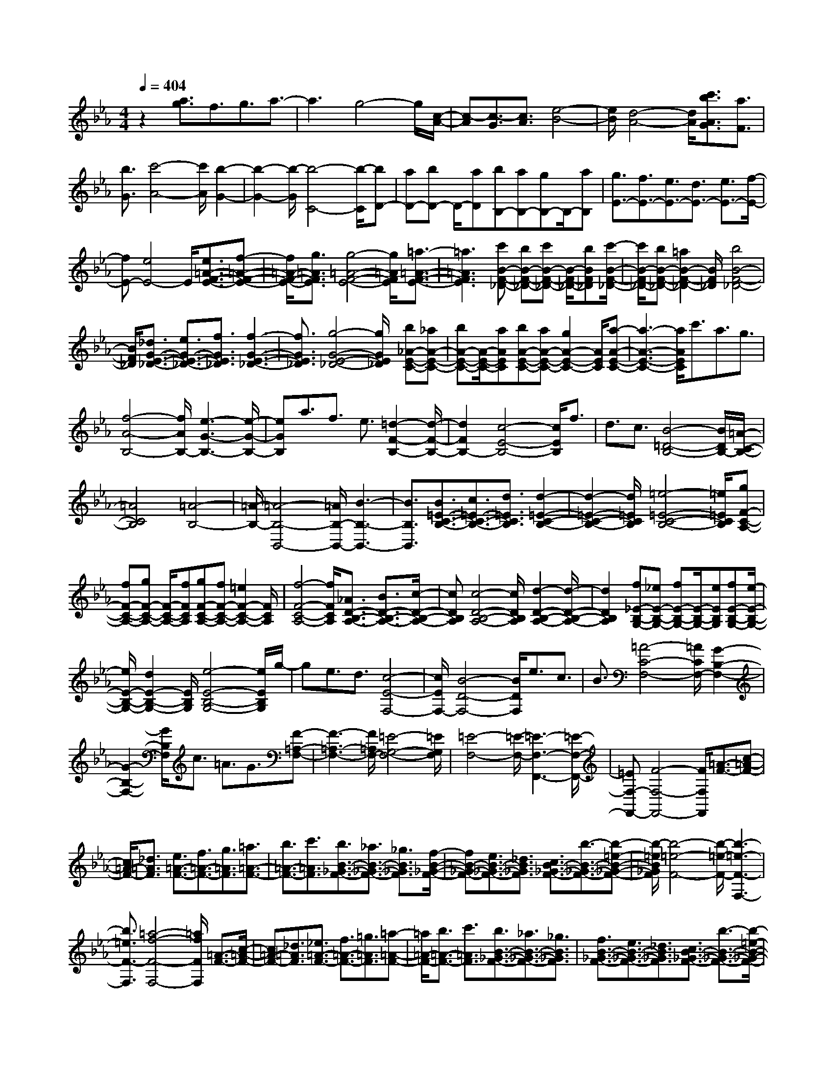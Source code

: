% input file /home/ubuntu/MusicGeneratorQuin/training_data/scarlatti/K193.MID
X: 1
T: 
M: 4/4
L: 1/8
Q:1/4=404
K:Eb % 3 flats
%(C) John Sankey 1998
%%MIDI program 6
%%MIDI program 6
%%MIDI program 6
%%MIDI program 6
%%MIDI program 6
%%MIDI program 6
%%MIDI program 6
%%MIDI program 6
%%MIDI program 6
%%MIDI program 6
%%MIDI program 6
%%MIDI program 6
z2 [a3/2g3/2]f3/2g3/2a3/2-|a3g4-g/2[c/2-A/2-]|[c-A][c3/2-G3/2][c3/2A3/2] [e4-B4-]|[e/2B/2][d4-A4-][d/2A/2][c'3/2b3/2A3/2G3/2][a3/2F3/2]|
[b3/2G3/2][c'4-A4-][c'/2A/2] [b2-G2-]|[b2-G2-] [b/2-G/2][b4-C4-][b/2-C/2][bD-]|[aD-][bD-] D/2-[aD][bB,-][aB,-][gB,-]B,/2-[aB,]|[g3/2E3/2-][f3/2E3/2-][e3/2E3/2-][d3/2E3/2-] [e3/2E3/2-][f/2-E/2-]|
[fE-][e4E4-]E/2[e3/2=A3/2-F3/2-E3/2-][f-=A-F-E-]|[f/2=A/2-F/2-E/2-][g3/2=A3/2F3/2E3/2] [g4-=A4-F4-E4-] [g/2=A/2F/2E/2][=a3/2-=A3/2-F3/2-E3/2-]|[=a3=A3F3E3][c'B-F-_D-] [bB-F-_D-][c'B-F-_D-] [B/2-F/2-_D/2-][bBF_D][c'/2-B/2-F/2-_D/2-]|[c'/2B/2-F/2-_D/2-][bB-F-_D-][=a2B2-F2-_D2-][B/2F/2_D/2] [b4B4-F4-_D4-]|
[B/2F/2_D/2][_d3/2G3/2-E3/2-_D3/2-] [e3/2G3/2-E3/2-_D3/2-][f3/2G3/2E3/2_D3/2][f3-G3-E3-_D3-]|[f3/2G3/2E3/2_D3/2][g4-G4-E4-_D4-][g/2G/2E/2_D/2] [b_A-E-C-][_aA-E-C-]|[bA-E-C-][A/2-E/2-C/2-][aAEC][bA-E-C-][aA-E-C-][g2A2-E2-C2-][A/2E/2C/2][a-A-E-C-]|[a3-A3-E3-C3-][a/2A/2E/2C/2]c'3/2a3/2g3/2|
[f4-A4-B,4-] [f/2A/2B,/2-][e3-G3-B,3-][e/2-G/2-B,/2-]|[eGB,]a3/2f3/2 e3/2[=d2-F2-B,2-][d/2-F/2-B,/2-]|[d2F2B,2-] [c4-E4-B,4-] [c/2E/2B,/2]f3/2|d3/2c3/2[B4-=D4-B,4-][B/2D/2B,/2-][=A/2-C/2-B,/2-]|
[=A4C4B,4] [=A4-B,4-]|[=A/2-B,/2-][=A4-B,4-B,,4-][=A/2B,/2-B,,/2-][B3-B,3-B,,3-]|[B3/2B,3/2B,,3/2][B3/2=E3/2-C3/2-B,3/2-][c3/2=E3/2-C3/2-B,3/2-][d3/2=E3/2C3/2B,3/2] [d2-=E2-C2-B,2-]|[d2-=E2-C2-B,2-] [d/2=E/2C/2B,/2][=e4-=E4-C4-B,4-][=e/2=E/2C/2B,/2][gF-C-A,-]|
[fF-C-A,-][gF-C-A,-] [F/2-C/2-A,/2-][fFCA,][gF-C-A,-][fF-C-A,-][=e2F2-C2-A,2-][F/2C/2A,/2]|[f4-F4-C4-A,4-] [f/2F/2C/2A,/2][_A3/2D3/2-B,3/2-A,3/2-] [B3/2D3/2-B,3/2-A,3/2-][c/2-D/2-B,/2-A,/2-]|[cDB,A,][c4-D4-B,4-A,4-][c/2D/2B,/2A,/2][d2-D2-B,2-A,2-][d/2-D/2-B,/2-A,/2-]|[d2D2B,2A,2] [f_E-B,-G,-][_eE-B,-G,-] [fE-B,-G,-][E/2-B,/2-G,/2-][eEB,G,][fE-B,-G,-][e/2-E/2-B,/2-G,/2-]|
[e/2E/2-B,/2-G,/2-][d2E2-B,2-G,2-][E/2B,/2G,/2][e4-E4-B,4-G,4-][e/2E/2B,/2G,/2]g/2-|ge3/2d3/2 [c4-E4-F,4-]|[c/2E/2F,/2-][B4-D4-F,4-][B/2D/2F,/2]e3/2c3/2|B3/2[=A4-C4-F,4-][=A/2C/2F,/2-] [G2-B,2-F,2-]|
[G2-B,2-F,2-] [G/2B,/2F,/2]c3/2 =A3/2G3/2[F-=A,-F,-]|[F3-=A,3-F,3-][F/2=A,/2F,/2-][=E4-G,4-F,4-][=E/2G,/2F,/2]|[=E4-F,4-] [=E/2-F,/2-][=E3-F,3-F,,3-][=E/2-F,/2-F,,/2-]|[=EF,-F,,-][F4-F,4-F,,4-][F/2F,/2F,,/2][=A3/2-F3/2-][c-=A-F-]|
[c/2=A/2-F/2-][_d3/2=A3/2F3/2] [e3/2=A3/2-F3/2-][f3/2=A3/2-F3/2-][g3/2=A3/2F3/2][=a3/2=A3/2-F3/2-]|[b3/2=A3/2-F3/2-][c'3/2=A3/2F3/2][b3/2B3/2-_G3/2-F3/2-][_a3/2B3/2-_G3/2-F3/2-] [_g3/2B3/2_G3/2F3/2][f/2-B/2-_G/2-F/2-]|[fB-_G-F-][e3/2B3/2-_G3/2-F3/2-][_d3/2B3/2_G3/2F3/2] [c3/2B3/2-_G3/2-F3/2-][b3/2-B3/2-_G3/2-F3/2-][b-=e-B-_G-F-]|[b/2-=e/2B/2_G/2F/2][b4-=e4-F4-][b/2-=e/2-F/2-][b3-=e3-F3-F,3-]|
[b3/2=e3/2F3/2-F,3/2][=a4-f4-F4-F,4-][=a/2f/2F/2F,/2] [=A3/2-F3/2-][c/2-=A/2-F/2-]|[c=A-F-][_d3/2=A3/2F3/2][_e3/2=A3/2-F3/2-] [f3/2=A3/2-F3/2-][=g3/2=A3/2F3/2][=a-=A-F-]|[=a/2=A/2-F/2-][b3/2=A3/2-F3/2-] [c'3/2=A3/2F3/2][b3/2B3/2-_G3/2-F3/2-][_a3/2B3/2-_G3/2-F3/2-][_g3/2B3/2_G3/2F3/2]|[f3/2B3/2-_G3/2-F3/2-][e3/2B3/2-_G3/2-F3/2-][_d3/2B3/2_G3/2F3/2][c3/2B3/2-_G3/2-F3/2-] [b3/2-B3/2-_G3/2-F3/2-][b/2-=e/2-B/2-_G/2-F/2-]|
[b-=eB_GF][b4-=e4-F4-][b/2-=e/2-F/2-][b2-=e2-F2-F,2-][b/2-=e/2-F/2-F,/2-]|[b2=e2F2-F,2] [=a4-f4-F4-F,4-] [=a/2f/2F/2F,/2][=A3/2-F3/2-]|[c3/2=A3/2-F3/2-][_d3/2=A3/2F3/2][_e3/2=A3/2-F3/2-][f3/2=A3/2-F3/2-] [=g3/2=A3/2F3/2][=a/2-=A/2-F/2-]|[=a=A-F-][b3/2=A3/2-F3/2-][c'3/2=A3/2F3/2] [_d'3/2B3/2-_G3/2-F3/2-][c'3/2B3/2-_G3/2-F3/2-][b-B-_G-F-]|
[b/2B/2_G/2F/2][c'B-_G-F-][bB-_G-F-][c'B-_G-F-][B/2-_G/2-F/2-] [bB_GF][c'B-_G-F-] [bB-_G-F-][=aB-_G-F-]|[B/2-_G/2-F/2-][bB_GF][b4-_g4-F4-][b/2-_g/2-F/2-] [b2-_g2-F2-F,2-]|[b2-_g2-F2-F,2-] [b/2_g/2F/2-F,/2][=a4-f4-F4-F,4-][=a/2f/2F/2F,/2][=A-F-]|[=A/2-F/2-][c3/2=A3/2-F3/2-] [_d3/2=A3/2F3/2][e3/2=A3/2-F3/2-][f3/2=A3/2-F3/2-][=g3/2=A3/2F3/2]|
[=a3/2=A3/2-F3/2-][b3/2=A3/2-F3/2-][c'3/2=A3/2F3/2][_d'3/2B3/2-_G3/2-F3/2-] [c'3/2B3/2-_G3/2-F3/2-][b/2-B/2-_G/2-F/2-]|[bB_GF][c'B-_G-F-] [bB-_G-F-][c'B-_G-F-] [B/2-_G/2-F/2-][bB_GF][c'B-_G-F-][bB-_G-F-][=a/2-B/2-_G/2-F/2-]|[=a/2B/2-_G/2-F/2-][B/2-_G/2-F/2-][bB_GF] [b4-_g4-F4-] [b/2-_g/2-F/2-][b3/2-_g3/2-F3/2-F,3/2-]|[b3_g3F3F,3][=a4-f4-F,4-][=a/2f/2F,/2][_A,/2-B,,/2-]|
[A,-B,,-][f3/2A,3/2-B,,3/2-][e3/2A,3/2B,,3/2] [=d3/2A,3/2-B,,3/2-][c3/2A,3/2-B,,3/2-][B-A,-B,,-]|[B/2A,/2B,,/2][_A3/2A,3/2-B,,3/2-] [=G3/2A,3/2-B,,3/2-][A3/2A,3/2B,,3/2][BE,-] [AE,-][BE,-]|E,/2-[AE,-][BE,-E,,-][AE,-E,,-][GE,-E,,-][E,/2-E,,/2-][AE,E,,] [G2-E,,2-]|[G2-E,,2-] [G/2-E,,/2][G3/2B,3/2-C,3/2-] [=g3/2B,3/2-C,3/2-][f3/2B,3/2C,3/2][=e-B,-C,-]|
[=e/2B,/2-C,/2-][d3/2B,3/2-C,3/2-] [c3/2B,3/2C,3/2][B3/2B,3/2-C,3/2-][=A3/2B,3/2-C,3/2-][B3/2B,3/2C,3/2]|[=A3/2F,3/2-][F3/2F,3/2-][=A3/2F,3/2][c3/2=A,3/2-] [=A3/2=A,3/2-][c/2-=A,/2-]|[c=A,][_e3/2C3/2-][c3/2C3/2-] [e3/2C3/2][c'2-F2-F,2-][c'/2-F/2-F,/2-]|[c'2-F2-F,2] [c'3/2F3/2-G,3/2-][b3/2F3/2-G,3/2-][=a3/2F3/2-G,3/2][g3/2F3/2-=A,3/2-]|
[f3/2F3/2-=A,3/2-][e3/2F3/2=A,3/2][B3/2B,3/2-][F3/2B,3/2-] [B3/2B,3/2][d/2-F/2-]|[dF-][B3/2F3/2-][d3/2F3/2] [f3/2D3/2-][d3/2D3/2-][f-D-]|[f/2D/2][=d'4-B,4-][d'/2-B,/2][d'3/2D3/2-][c'3/2D3/2-]|[b3/2D3/2][=a3/2B,3/2-][g3/2B,3/2-][f3/2B,3/2] [=A3/2F,3/2-][F/2-F,/2-]|
[FF,-][=A3/2F,3/2][c3/2=A,3/2-] [=A3/2=A,3/2-][c3/2=A,3/2][e-C-]|[e/2C/2-][c3/2C3/2-] [e3/2C3/2][c'4-F4-F,4-][c'/2-F/2-F,/2]|[c'3/2F3/2-G,3/2-][b3/2F3/2-G,3/2-][=a3/2F3/2-G,3/2][g3/2F3/2-=A,3/2-] [f3/2F3/2-=A,3/2-][e/2-F/2-=A,/2-]|[eF=A,][d3/2B,3/2-][c3/2B,3/2-] [d3/2B,3/2][e3/2C3/2-][d-C-]|
[d/2C/2-][e3/2C3/2] [f3/2D3/2-][e3/2D3/2-][f3/2D3/2][g3/2_E3/2-]|[f3/2E3/2-][e3/2E3/2][d4F4-]F/2-[c/2-F/2-F,/2-]|[c3F3-F,3-][FF,] c'3/2d'3/2c'-|c'/2b3/2 =a3/2g3/2[f3/2B,3/2-D,3/2-][e3/2B,3/2-D,3/2-]|
[d3/2B,3/2-D,3/2][g3/2B,3/2-E,3/2-][f3/2B,3/2-E,3/2-][e3/2B,3/2-E,3/2] [d2-B,2-F,2-]|[d2B,2-F,2-] [B,/2F,/2-][c4=A,4-F,4-][=A,/2F,/2]c-|c/2d3/2 c3/2[B3/2B,,3/2-][=A3/2B,,3/2-][G3/2B,,3/2]|[F3/2D,3/2-][E3/2D,3/2-][D3/2D,3/2][G3/2E,3/2-] [F3/2E,3/2-][E/2-E,/2-]|
[EE,][D4F,4-]F,/2-[C2-F,2-F,,2-][C/2-F,/2-F,,/2-]|[C3/2F,3/2-F,,3/2-][F,/2F,,/2] [CB,,-][B,/2-B,,/2-][C/2-B,/2B,,/2-] [C/2B,,/2-][B,3-B,,3-][B,/2-B,,/2-]|[B,6-B,,6-] [B,3/2B,,3/2][d/2-B/2-]|[d3/2-B3/2-][f2d2-B2-][d/2B/2] [=e4-d4-B4-]|
[=e/2-d/2B/2][=e4-d4-B4-][=e/2-d/2B/2][=e3-c3-=A3-]|[=e3/2-c3/2=A3/2][=e2c2-=A2-][f2-c2-=A2-][f/2-c/2=A/2] [f2c2-=A2-]|[c2-=A2-] [c/2=A/2][d2-B2-][f2d2-B2-][d/2B/2][=e-d-B-]|[=e3-d3-B3-][=e/2-d/2B/2][=e4-d4-B4-][=e/2-d/2B/2]|
[=e4-c4-=A4-] [=e/2-c/2=A/2][=e2c2-=A2-][f3/2-c3/2-=A3/2-]|[f-c=A][f2c2-=A2-][c2-=A2-][c/2=A/2][c2-_A2-][f/2-c/2-A/2-]|[f3/2c3/2-A3/2-][c/2A/2] [=e4-c4-A4-] [=e/2c/2A/2][f3/2-c3/2-A3/2-]|[f3-c3A3][f4-=B4-G4-][f/2=B/2G/2][g/2-=B/2-G/2-]|
[g4=B4G4] [_a4-c4-F4-]|[a/2-c/2F/2][a4-d4-c4-G4-][a/2d/2c/2G/2][g3/2d3/2-c3/2-G3/2-][f3/2d3/2-c3/2-G3/2-]|[_e3/2d3/2c3/2G3/2][d3/2=B3/2-G3/2-][e3/2=B3/2-G3/2-][f3/2-=B3/2G3/2] [fc-][ec-]|[fc-]c/2-[ec][fC-][eC-][d2C2-]C/2-[c-C-]|
[c3C3-]C/2[e2-c2-][g2e2-c2-][e/2c/2]|[_g4-e4-c4-] [_g/2-e/2c/2][_g3-e3-c3-][_g/2-e/2-c/2-]|[_g-ec][_g4-d4-=B4-][_g/2-d/2=B/2][_g2d2-=B2-][=g/2-d/2-=B/2-]|[g2-d2=B2] [g2d2-=B2-] [d2-=B2-] [d/2=B/2][e3/2-c3/2-]|
[e/2-c/2-][g2e2-c2-][e/2c/2][_g4-e4-c4-][_g/2-e/2c/2][_g/2-e/2-c/2-]|[_g4-e4c4] [_g4-d4-=B4-]|[_g/2-d/2=B/2][_g2d2-=B2-][=g2-d2-=B2-][g/2-d/2=B/2][g2d2-=B2-][d-=B-]|[d3/2=B3/2][d2-_B2-][g2d2-B2-][d/2B/2] [_g2-d2-B2-]|
[_g2-d2-B2-] [_g/2d/2B/2][=g4-d4-B4-][g/2-d/2B/2][g-_d-=A-]|[g3-_d3-=A3-][g/2_d/2=A/2][=a4-_d4-=A4-][=a/2_d/2=A/2]|[b4-=d4-G4-] [b/2-d/2G/2][b3-=e3-d3-=A3-][b/2-=e/2-d/2-=A/2-]|[b=ed=A][=a3/2=e3/2-d3/2-=A3/2-][g3/2=e3/2-d3/2-=A3/2-] [_g3/2=e3/2d3/2=A3/2][=e3/2_d3/2-=A3/2-][_g-_d-=A-]|
[_g/2_d/2-=A/2-][=g3/2-_d3/2=A3/2] [g=d-][_gd-] [=gd-]d/2-[_gd][=gD-][_g/2-D/2-]|[_g/2D/2-][=e2D2-]D/2-[d4-D4-][d/2D/2][_G/2-D/2-]|[_G-D-][=A3/2_G3/2-D3/2-][B3/2_G3/2D3/2] [c3/2_G3/2-D3/2-][d3/2_G3/2-D3/2-][=e-_G-D-]|[=e/2_G/2D/2][_g3/2_G3/2-D3/2-] [=g3/2_G3/2-D3/2-][=a3/2_G3/2D3/2][b3/2=G3/2-D3/2-][=a3/2G3/2-D3/2-]|
[g3/2-G3/2D3/2][g3/2G3/2-D3/2-][f3/2G3/2-D3/2-][_e3/2-G3/2D3/2] [e3/2G3/2-D3/2-][d/2-G/2-D/2-]|[dG-D-][c3/2G3/2D3/2][cG-D-][BG-D-][cG-D-][G/2-D/2-] [BGD][cG-D-]|[BG-D-][=AG-D-] [G/2-D/2-][BGD][=A4-_G4-D4-][=A/2_G/2D/2]|[_G3/2-D3/2-][=A3/2_G3/2-D3/2-][B3/2_G3/2D3/2][c3/2_G3/2-D3/2-] [d3/2_G3/2-D3/2-][=e/2-_G/2-D/2-]|
[=e_GD][_g3/2_G3/2-D3/2-][=g3/2_G3/2-D3/2-] [=a3/2_G3/2D3/2][b3/2=G3/2-D3/2-][=a-G-D-]|[=a/2G/2-D/2-][g3/2-G3/2D3/2] [g3/2G3/2-D3/2-][f3/2G3/2-D3/2-][_e3/2-G3/2D3/2][e3/2G3/2-C3/2-]|[d3/2G3/2-C3/2-][c3/2G3/2C3/2][cG-D-] [BG-D-][cG-D-] [G/2-D/2-][BGD][c/2-G/2-D/2-]|[c/2G/2-D/2-][BG-D-][=AG-D-][G/2-D/2-][BGD] [=A4-_G4-D4-]|
[=A/2_G/2D/2][_A,3/2-B,,3/2-] [f3/2A,3/2-B,,3/2-][e3/2A,3/2B,,3/2][d3/2A,3/2-B,,3/2-][c3/2A,3/2-B,,3/2-]|[B3/2A,3/2B,,3/2][_A3/2A,3/2-B,,3/2-][=G3/2A,3/2-B,,3/2-][A3/2A,3/2B,,3/2] [BE,-][AE,-]|[BE,-]E,/2-[AE,-][BE,-E,,-][AE,-E,,-][GE,-E,,-][E,/2-E,,/2-] [AE,E,,][G-E,,-]|[G3-E,,3-][G/2-E,,/2][G3/2B,3/2-C,3/2-][g3/2B,3/2-C,3/2-][f3/2B,3/2C,3/2]|
[=e3/2B,3/2-C,3/2-][d3/2B,3/2-C,3/2-][c3/2B,3/2C,3/2][B3/2B,3/2-C,3/2-] [=A3/2B,3/2-C,3/2-][B/2-B,/2-C,/2-]|[BB,C,][cF,-] [BF,-][cF,-] F,/2-[BF,-][cF,-F,,-][BF,-F,,-][=A/2-F,/2-F,,/2-]|[=A/2F,/2-F,,/2-][F,/2-F,,/2-][BF,F,,] [=A4-F,,4-] [=A/2-F,,/2][=A3/2E3/2-F,3/2-]|[c'3/2E3/2-F,3/2-][b3/2E3/2F,3/2][=a3/2E3/2-F,3/2-][g3/2E3/2-F,3/2-] [f3/2E3/2F,3/2][_e/2-E/2-F,/2-]|
[eE-F,-][d3/2E3/2-F,3/2-][e3/2E3/2F,3/2] [fB,-][eB,-] [fB,-]B,/2-[e/2-B,/2-]|[e/2B,/2-][fB,-B,,-][eB,-B,,-][dB,-B,,-][B,/2-B,,/2-] [eB,-B,,][d3-B,3-B,,3-]|[d3/2B,3/2B,,3/2][_A4-B,4-][A/2B,/2] [=b2-A2-B,2-]|[=b2-A2-B,2-] [=b/2A/2B,/2][d4-A4-B,4-][d/2A/2B,/2][e-_G-B,-]|
[e3-_G3-B,3-][e/2_G/2B,/2][f4-F4-B,4-][f/2F/2B,/2]|[_g4-E4-B,4-] [_g/2E/2B,/2][_a3-E3-B,3-][a/2-E/2-B,/2-]|[aEB,][f4-E4-B,4-][f/2E/2B,/2][_b2-D2-B,2-][b/2-D/2-B,/2-]|[b2D2B,2] [aE-B,-][_gE-B,-] [aE-B,-][E/2-B,/2-][_gEB,][aB,-][_g/2-B,/2-]|
[_g/2B,/2-][fB,-]B,/2- [_gB,][f4-B,,4-][f/2B,,/2][A/2-=B,/2-]|[A4=B,4] [=b4-A4-=B,4-]|[=b/2A/2=B,/2][d4-A4-=B,4-][d/2A/2=B,/2][e3-_G3-_B,3-]|[e3/2_G3/2B,3/2][f4-F4-B,4-][f/2F/2B,/2] [_g2-E2-B,2-]|
[_g2-E2-B,2-] [_g/2E/2B,/2][a4-E4-B,4-][a/2E/2B,/2][f-E-B,-]|[f3-E3-B,3-][f/2E/2B,/2][_b4-D4-B,4-][b/2D/2B,/2]|[aE-B,-][_gE-B,-] [aE-B,-][E/2-B,/2-][_gEB,][aB,-][_gB,-][fB,-]B,/2-|[_gB,-][f4-B,4-B,,4-][f/2B,/2B,,/2][F3/2-E3/2-C3/2-=A,3/2-][=g-F-E-C-=A,-]|
[g/2F/2-E/2-C/2-=A,/2-][e3/2F3/2E3/2C3/2=A,3/2] [f4-F4-E4-C4-=A,4-] [f/2-F/2E/2C/2=A,/2][f3/2-F3/2-E3/2-C3/2-=A,3/2-]|[f3-F3E3C3=A,3][f3/2F3/2-D3/2-B,3/2-][g3/2F3/2-D3/2-B,3/2-] [e3/2F3/2D3/2B,3/2][f/2-F/2-D/2-B,/2-]|[f4-F4D4B,4] [f4-F4-D4-B,4-]|[f/2-F/2D/2B,/2][f3/2F3/2-E3/2-C3/2-=A,3/2-] [g3/2F3/2-E3/2-C3/2-=A,3/2-][e3/2F3/2E3/2C3/2=A,3/2][f3-F3-E3-C3-=A,3-]|
[f3/2-F3/2E3/2C3/2=A,3/2][f4-F4-E4-C4-=A,4-][f/2-F/2E/2C/2=A,/2] [f3/2F3/2-D3/2-B,3/2-][g/2-F/2-D/2-B,/2-]|[gF-D-B,-][=e3/2F3/2D3/2B,3/2][f4-F4-D4-B,4-][f/2-F/2D/2B,/2][f-F-D-B,-]|[f3-F3-D3-B,3-][f/2-F/2D/2B,/2][f3/2F3/2-D3/2-=A,3/2-][g3/2F3/2-D3/2-=A,3/2-][=e3/2F3/2D3/2=A,3/2]|[f4-F4-D4-=A,4-] [f/2-F/2D/2=A,/2][f3-F3-D3-=A,3-][f/2-F/2-D/2-=A,/2-]|
[f-FD=A,][f3/2F3/2-D3/2-C3/2-_A,3/2-][g3/2F3/2-D3/2-C3/2-A,3/2-] [_e3/2F3/2D3/2C3/2A,3/2][f2-F2-D2-C2-A,2-][f/2-F/2-D/2-C/2-A,/2-]|[f2-F2D2C2A,2] [f4-F4-D4-C4-A,4-] [f/2-F/2D/2C/2A,/2][f3/2F3/2-D3/2-=B,3/2-G,3/2-]|[g3/2F3/2-D3/2-=B,3/2-G,3/2-][e3/2F3/2D3/2=B,3/2G,3/2][f4-F4-D4-=B,4-G,4-][f/2-F/2D/2=B,/2G,/2][f/2-F/2-D/2-=B,/2-G,/2-]|[f4-F4D4=B,4G,4] [f3/2F3/2-D3/2-C3/2-A,3/2-][g3/2F3/2-D3/2-C3/2-A,3/2-][e-F-D-C-A,-]|
[e/2F/2D/2C/2A,/2][f4-F4-D4-C4-A,4-][f/2-F/2D/2C/2A,/2][f3-F3-D3-C3-A,3-]|[f3/2-F3/2D3/2C3/2A,3/2][f3/2F3/2-D3/2-=B,3/2-G,3/2-][g3/2F3/2-D3/2-=B,3/2-G,3/2-][e3/2F3/2D3/2=B,3/2G,3/2] [f2-F2-D2-=B,2-G,2-]|[f2-F2-D2-=B,2-G,2-] [f/2-F/2D/2=B,/2G,/2][f4-F4-D4-=B,4-G,4-][f/2-F/2D/2=B,/2G,/2][f-D-_B,-A,-F,-]|[f/2D/2-B,/2-A,/2-F,/2-][_g3/2D3/2-B,3/2-A,3/2-F,3/2-] [e3/2D3/2B,3/2A,3/2F,3/2][f4-D4-B,4-A,4-F,4-][f/2-D/2B,/2A,/2F,/2]|
[f4-D4-B,4-A,4-F,4-] [f/2-D/2B,/2A,/2F,/2][f3/2=B,3/2-A,3/2-E,3/2-] [_g3/2=B,3/2-A,3/2-E,3/2-][e/2-=B,/2-A,/2-E,/2-]|[e=B,A,E,][f4-=B,4-A,4-E,4-][f/2-=B,/2A,/2E,/2][f2-=B,2-A,2-E,2-][f/2-=B,/2-A,/2-E,/2-]|[f2-=B,2A,2E,2] [f/2_B,/2-A,/2-D,/2-][B,-A,-D,-][_g3/2B,3/2-A,3/2-D,3/2-][e3/2B,3/2A,3/2D,3/2][f3/2-B,3/2-A,3/2-D,3/2-]|[f3-B,3A,3D,3][f2B,2-A,2-D,2-][B,2-A,2-D,2-][B,/2A,/2D,/2][G,/2-E,/2-]|
[G,-E,-][=g3/2G,3/2-E,3/2-][f3/2G,3/2E,3/2] [e3/2A,3/2-F,3/2-][d3/2A,3/2-F,3/2-][c-A,-F,-]|[c/2A,/2F,/2][B3/2B,3/2-G,3/2-] [A3/2B,3/2-G,3/2-][=G3/2B,3/2G,3/2][c3/2C3/2-A,3/2-][B3/2C3/2-A,3/2-]|[A3/2C3/2A,3/2][G3/2B,3/2-][F3/2B,3/2-][E3/2B,3/2-] [D3/2B,3/2-B,,3/2-][C/2-B,/2-B,,/2-]|[CB,B,,-][B,3/2B,,3/2][f3/2G,3/2-E,3/2-] [g3/2G,3/2-E,3/2-][f3/2G,3/2E,3/2][e-A,-F,-]|
[e/2A,/2-F,/2-][d3/2A,3/2-F,3/2-] [c3/2A,3/2F,3/2][B3/2B,3/2-G,3/2-][A3/2B,3/2-G,3/2-][G3/2B,3/2G,3/2]|[c3/2C3/2-A,3/2-][B3/2C3/2-A,3/2-][A3/2C3/2A,3/2][G3/2B,3/2-] [F3/2B,3/2-][E/2-B,/2-]|[EB,-][D3/2B,3/2-B,,3/2-][E3/2B,3/2-B,,3/2-] [F3/2B,3/2B,,3/2][E3/2E,3/2-E,,3/2-][B,-E,-E,,-]|[B,/2E,/2-E,,/2-][E3/2E,3/2-E,,3/2-] [G3/2E,3/2-E,,3/2-][E3/2E,3/2-E,,3/2-][G3/2E,3/2E,,3/2][e3/2-B,3/2-G,3/2-]|
[e3-B,3G,3][e3/2C3/2-A,3/2-][f3/2C3/2-A,3/2-] [e3/2C3/2A,3/2][d/2-B,/2-]|[dB,-][c3/2B,3/2-][B3/2B,3/2-] [A3/2B,3/2-B,,3/2-][G3/2B,3/2-B,,3/2-][F-B,-B,,-]|[F/2B,/2B,,/2]E3/2 B,3/2E3/2G3/2E3/2|G3/2[e4-B,4-G,4-][e/2-B,/2G,/2] [e3/2C3/2-A,3/2-][f/2-C/2-A,/2-]|
[fC-A,-][e3/2C3/2A,3/2][d3/2B,3/2-] [c3/2B,3/2-][B3/2B,3/2-][A-B,-B,,-]|[A/2B,/2-B,,/2-][G3/2B,3/2-B,,3/2-] [FB,-B,,-][B,/2B,,/2]f3/2g3/2f3/2|[e3/2E,3/2-][d3/2E,3/2-][c3/2E,3/2][B3/2G,3/2-] [A3/2G,3/2-][G/2-G,/2-]|[GG,][c3/2A,3/2-][B3/2A,3/2-] [A3/2A,3/2][G3/2B,3/2-][F-B,-]|
[F/2B,/2-][E3/2B,3/2-] [D3/2B,3/2-B,,3/2-][C3/2B,3/2B,,3/2-][B,3/2B,,3/2-][F3/2B,,3/2-]|[G3/2B,,3/2-][F3/2B,,3/2][E3/2E,,3/2-][D3/2E,,3/2-] [C3/2E,,3/2]z/2|[B,3/2G,,3/2-][A,3/2G,,3/2-][G,3/2G,,3/2][C3/2A,,3/2-] [B,3/2A,,3/2-][A,/2-A,,/2-]|[A,A,,][G,3/2B,,3/2-][F,3/2B,,3/2-] [E,3/2B,,3/2-][D,3/2B,,3/2-B,,,3/2-][C,-B,,-B,,,-]|
[C,/2B,,/2B,,,/2-][B,,3/2B,,,3/2] z/2[F,/2-E,,/2-][F,/2E,/2-E,,/2-][E,/2E,,/2-] [F,/2-E,,/2-][F,/2E,/2-E,,/2-][E,3-E,,3-]|[E,8-E,,8-]|[E,8-E,,8-]|[E,8-E,,8-]|
[E,8-E,,8-]|[E,E,,-]E,,/2
